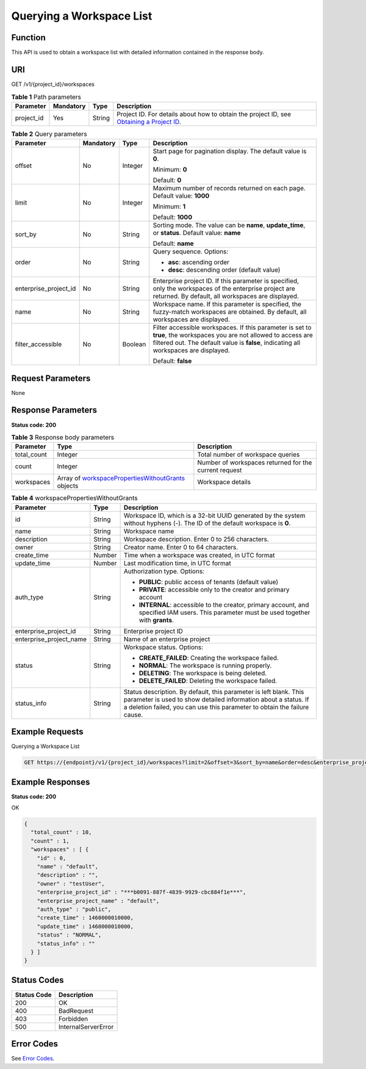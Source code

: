 Querying a Workspace List
=========================

Function
--------

This API is used to obtain a workspace list with detailed information contained in the response body.

URI
---

GET /v1/{project_id}/workspaces

.. table:: **Table 1** Path parameters

   +------------+-----------+--------+---------------------------------------------------------------------------------------------------------------------------------------------------------+
   | Parameter  | Mandatory | Type   | Description                                                                                                                                             |
   +============+===========+========+=========================================================================================================================================================+
   | project_id | Yes       | String | Project ID. For details about how to obtain the project ID, see `Obtaining a Project ID <../common_parameters/obtaining_a_project_id_and_name.html>`__. |
   +------------+-----------+--------+---------------------------------------------------------------------------------------------------------------------------------------------------------+

.. table:: **Table 2** Query parameters

   +-----------------------+-----------------+-----------------+-------------------------------------------------------------------------------------------------------------------------------------------------------------------------------------------------------------+
   | Parameter             | Mandatory       | Type            | Description                                                                                                                                                                                                 |
   +=======================+=================+=================+=============================================================================================================================================================================================================+
   | offset                | No              | Integer         | Start page for pagination display. The default value is **0**.                                                                                                                                              |
   |                       |                 |                 |                                                                                                                                                                                                             |
   |                       |                 |                 | Minimum: **0**                                                                                                                                                                                              |
   |                       |                 |                 |                                                                                                                                                                                                             |
   |                       |                 |                 | Default: **0**                                                                                                                                                                                              |
   +-----------------------+-----------------+-----------------+-------------------------------------------------------------------------------------------------------------------------------------------------------------------------------------------------------------+
   | limit                 | No              | Integer         | Maximum number of records returned on each page. Default value: **1000**                                                                                                                                    |
   |                       |                 |                 |                                                                                                                                                                                                             |
   |                       |                 |                 | Minimum: **1**                                                                                                                                                                                              |
   |                       |                 |                 |                                                                                                                                                                                                             |
   |                       |                 |                 | Default: **1000**                                                                                                                                                                                           |
   +-----------------------+-----------------+-----------------+-------------------------------------------------------------------------------------------------------------------------------------------------------------------------------------------------------------+
   | sort_by               | No              | String          | Sorting mode. The value can be **name**, **update_time**, or **status**. Default value: **name**                                                                                                            |
   |                       |                 |                 |                                                                                                                                                                                                             |
   |                       |                 |                 | Default: **name**                                                                                                                                                                                           |
   +-----------------------+-----------------+-----------------+-------------------------------------------------------------------------------------------------------------------------------------------------------------------------------------------------------------+
   | order                 | No              | String          | Query sequence. Options:                                                                                                                                                                                    |
   |                       |                 |                 |                                                                                                                                                                                                             |
   |                       |                 |                 | -  **asc**: ascending order                                                                                                                                                                                 |
   |                       |                 |                 |                                                                                                                                                                                                             |
   |                       |                 |                 | -  **desc**: descending order (default value)                                                                                                                                                               |
   +-----------------------+-----------------+-----------------+-------------------------------------------------------------------------------------------------------------------------------------------------------------------------------------------------------------+
   | enterprise_project_id | No              | String          | Enterprise project ID. If this parameter is specified, only the workspaces of the enterprise project are returned. By default, all workspaces are displayed.                                                |
   +-----------------------+-----------------+-----------------+-------------------------------------------------------------------------------------------------------------------------------------------------------------------------------------------------------------+
   | name                  | No              | String          | Workspace name. If this parameter is specified, the fuzzy-match workspaces are obtained. By default, all workspaces are displayed.                                                                          |
   +-----------------------+-----------------+-----------------+-------------------------------------------------------------------------------------------------------------------------------------------------------------------------------------------------------------+
   | filter_accessible     | No              | Boolean         | Filter accessible workspaces. If this parameter is set to **true**, the workspaces you are not allowed to access are filtered out. The default value is **false**, indicating all workspaces are displayed. |
   |                       |                 |                 |                                                                                                                                                                                                             |
   |                       |                 |                 | Default: **false**                                                                                                                                                                                          |
   +-----------------------+-----------------+-----------------+-------------------------------------------------------------------------------------------------------------------------------------------------------------------------------------------------------------+

Request Parameters
------------------

None

Response Parameters
-------------------

**Status code: 200**



.. _ListWorkspacesresponselistWorkspacesResp:

.. table:: **Table 3** Response body parameters

   +-------------+-----------------------------------------------------------------------------------------------------------------+-------------------------------------------------------+
   | Parameter   | Type                                                                                                            | Description                                           |
   +=============+=================================================================================================================+=======================================================+
   | total_count | Integer                                                                                                         | Total number of workspace queries                     |
   +-------------+-----------------------------------------------------------------------------------------------------------------+-------------------------------------------------------+
   | count       | Integer                                                                                                         | Number of workspaces returned for the current request |
   +-------------+-----------------------------------------------------------------------------------------------------------------+-------------------------------------------------------+
   | workspaces  | Array of `workspacePropertiesWithoutGrants <#listworkspacesresponseworkspacepropertieswithoutgrants>`__ objects | Workspace details                                     |
   +-------------+-----------------------------------------------------------------------------------------------------------------+-------------------------------------------------------+



.. _ListWorkspacesresponseworkspacePropertiesWithoutGrants:

.. table:: **Table 4** workspacePropertiesWithoutGrants

   +-------------------------+-----------------------+-----------------------------------------------------------------------------------------------------------------------------------------------------------------------------------------------------------------+
   | Parameter               | Type                  | Description                                                                                                                                                                                                     |
   +=========================+=======================+=================================================================================================================================================================================================================+
   | id                      | String                | Workspace ID, which is a 32-bit UUID generated by the system without hyphens (-). The ID of the default workspace is **0**.                                                                                     |
   +-------------------------+-----------------------+-----------------------------------------------------------------------------------------------------------------------------------------------------------------------------------------------------------------+
   | name                    | String                | Workspace name                                                                                                                                                                                                  |
   +-------------------------+-----------------------+-----------------------------------------------------------------------------------------------------------------------------------------------------------------------------------------------------------------+
   | description             | String                | Workspace description. Enter 0 to 256 characters.                                                                                                                                                               |
   +-------------------------+-----------------------+-----------------------------------------------------------------------------------------------------------------------------------------------------------------------------------------------------------------+
   | owner                   | String                | Creator name. Enter 0 to 64 characters.                                                                                                                                                                         |
   +-------------------------+-----------------------+-----------------------------------------------------------------------------------------------------------------------------------------------------------------------------------------------------------------+
   | create_time             | Number                | Time when a workspace was created, in UTC format                                                                                                                                                                |
   +-------------------------+-----------------------+-----------------------------------------------------------------------------------------------------------------------------------------------------------------------------------------------------------------+
   | update_time             | Number                | Last modification time, in UTC format                                                                                                                                                                           |
   +-------------------------+-----------------------+-----------------------------------------------------------------------------------------------------------------------------------------------------------------------------------------------------------------+
   | auth_type               | String                | Authorization type. Options:                                                                                                                                                                                    |
   |                         |                       |                                                                                                                                                                                                                 |
   |                         |                       | -  **PUBLIC**: public access of tenants (default value)                                                                                                                                                         |
   |                         |                       |                                                                                                                                                                                                                 |
   |                         |                       | -  **PRIVATE**: accessible only to the creator and primary account                                                                                                                                              |
   |                         |                       |                                                                                                                                                                                                                 |
   |                         |                       | -  **INTERNAL**: accessible to the creator, primary account, and specified IAM users. This parameter must be used together with **grants**.                                                                     |
   +-------------------------+-----------------------+-----------------------------------------------------------------------------------------------------------------------------------------------------------------------------------------------------------------+
   | enterprise_project_id   | String                | Enterprise project ID                                                                                                                                                                                           |
   +-------------------------+-----------------------+-----------------------------------------------------------------------------------------------------------------------------------------------------------------------------------------------------------------+
   | enterprise_project_name | String                | Name of an enterprise project                                                                                                                                                                                   |
   +-------------------------+-----------------------+-----------------------------------------------------------------------------------------------------------------------------------------------------------------------------------------------------------------+
   | status                  | String                | Workspace status. Options:                                                                                                                                                                                      |
   |                         |                       |                                                                                                                                                                                                                 |
   |                         |                       | -  **CREATE_FAILED**: Creating the workspace failed.                                                                                                                                                            |
   |                         |                       |                                                                                                                                                                                                                 |
   |                         |                       | -  **NORMAL**: The workspace is running properly.                                                                                                                                                               |
   |                         |                       |                                                                                                                                                                                                                 |
   |                         |                       | -  **DELETING**: The workspace is being deleted.                                                                                                                                                                |
   |                         |                       |                                                                                                                                                                                                                 |
   |                         |                       | -  **DELETE_FAILED**: Deleting the workspace failed.                                                                                                                                                            |
   +-------------------------+-----------------------+-----------------------------------------------------------------------------------------------------------------------------------------------------------------------------------------------------------------+
   | status_info             | String                | Status description. By default, this parameter is left blank. This parameter is used to show detailed information about a status. If a deletion failed, you can use this parameter to obtain the failure cause. |
   +-------------------------+-----------------------+-----------------------------------------------------------------------------------------------------------------------------------------------------------------------------------------------------------------+

Example Requests
----------------

Querying a Workspace List

.. code-block::

   GET https://{endpoint}/v1/{project_id}/workspaces?limit=2&offset=3&sort_by=name&order=desc&enterprise_project_id=0

Example Responses
-----------------

**Status code: 200**

OK

.. code-block::

   {
     "total_count" : 10,
     "count" : 1,
     "workspaces" : [ {
       "id" : 0,
       "name" : "default",
       "description" : "",
       "owner" : "testUser",
       "enterprise_project_id" : "***b0091-887f-4839-9929-cbc884f1e***",
       "enterprise_project_name" : "default",
       "auth_type" : "public",
       "create_time" : 1460000010000,
       "update_time" : 1460000010000,
       "status" : "NORMAL",
       "status_info" : ""
     } ]
   }

Status Codes
------------



.. _ListWorkspacesstatuscode:

=========== ===================
Status Code Description
=========== ===================
200         OK
400         BadRequest
403         Forbidden
500         InternalServerError
=========== ===================

Error Codes
-----------

See `Error Codes <../common_parameters/error_codes.html>`__.


